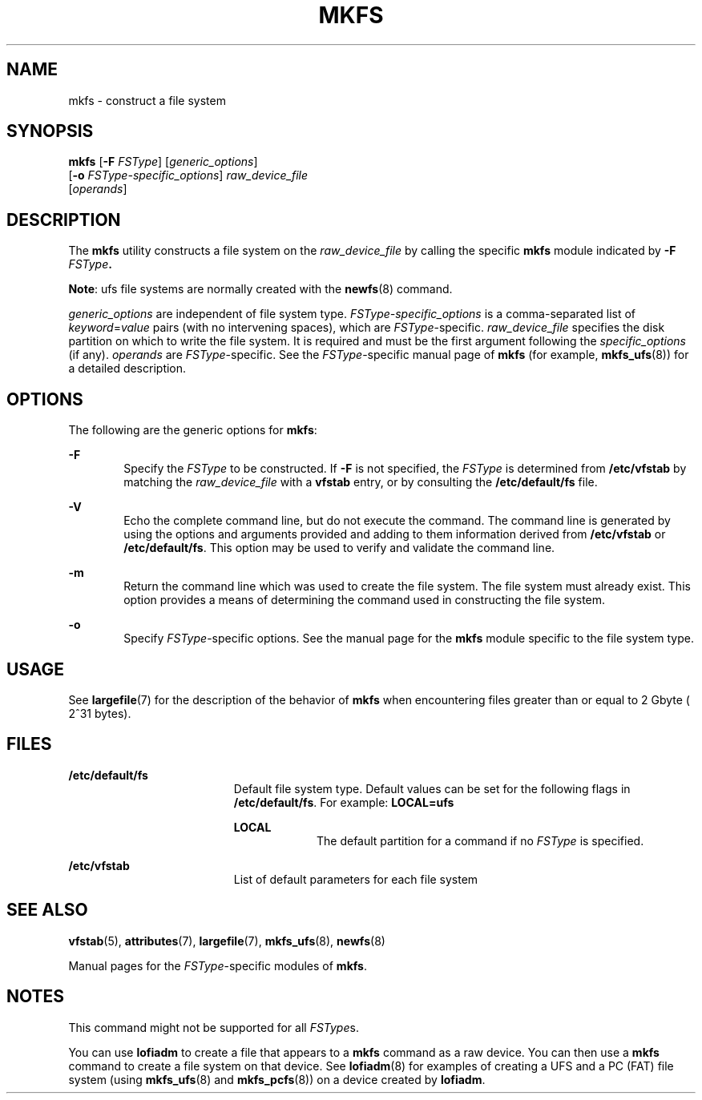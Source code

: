 '\" te
.\"  Copyright (c) 2000, Sun Microsystems, Inc.  All Rights Reserved
.\" The contents of this file are subject to the terms of the Common Development and Distribution License (the "License").  You may not use this file except in compliance with the License.
.\" You can obtain a copy of the license at usr/src/OPENSOLARIS.LICENSE or http://www.opensolaris.org/os/licensing.  See the License for the specific language governing permissions and limitations under the License.
.\" When distributing Covered Code, include this CDDL HEADER in each file and include the License file at usr/src/OPENSOLARIS.LICENSE.  If applicable, add the following below this CDDL HEADER, with the fields enclosed by brackets "[]" replaced with your own identifying information: Portions Copyright [yyyy] [name of copyright owner]
.TH MKFS 8 "Nov 17, 2000"
.SH NAME
mkfs \- construct a file system
.SH SYNOPSIS
.LP
.nf
\fBmkfs\fR [\fB-F\fR \fIFSType\fR] [\fIgeneric_options\fR]
     [\fB-o\fR \fIFSType-specific_options\fR] \fIraw_device_file\fR
     [\fIoperands\fR]
.fi

.SH DESCRIPTION
.sp
.LP
The \fBmkfs\fR utility constructs a file system on the \fIraw_device_file\fR by
calling the specific \fBmkfs\fR module indicated by  \fB-F\fR\fI
FSType\fR\fB\&.\fR
.sp
.LP
\fBNote\fR: ufs file systems are normally created with the \fBnewfs\fR(8)
command.
.sp
.LP
\fIgeneric_options\fR are independent of file system type.
\fIFSType-specific_options\fR is a comma-separated  list of
\fIkeyword\fR=\fIvalue\fR pairs (with no intervening spaces), which are
\fIFSType\fR-specific. \fIraw_device_file\fR specifies the disk partition on
which to write the file system. It is required and  must be the first argument
following the  \fIspecific_options\fR (if any). \fIoperands\fR are
\fIFSType\fR-specific. See the \fIFSType\fR-specific manual page of  \fBmkfs\fR
(for example,  \fBmkfs_ufs\fR(8)) for a detailed description.
.SH OPTIONS
.sp
.LP
The following are the generic options for \fBmkfs\fR:
.sp
.ne 2
.na
\fB\fB-F\fR\fR
.ad
.RS 6n
Specify the  \fIFSType\fR to be constructed. If  \fB-F\fR is not specified, the
\fIFSType\fR is determined from  \fB/etc/vfstab\fR by matching the
\fIraw_device_file\fR with a  \fBvfstab\fR entry, or by consulting the
\fB/etc/default/fs\fR file.
.RE

.sp
.ne 2
.na
\fB\fB-V\fR\fR
.ad
.RS 6n
Echo the complete command line, but do not execute the command. The command
line is generated by using the options and arguments provided and adding to
them information derived from  \fB/etc/vfstab\fR or  \fB/etc/default/fs\fR.
This option may be used to verify and validate the command line.
.RE

.sp
.ne 2
.na
\fB\fB-m\fR\fR
.ad
.RS 6n
Return the command line which was used to create the file system. The file
system must already exist. This option provides a means of determining the
command used in constructing the file system.
.RE

.sp
.ne 2
.na
\fB\fB-o\fR\fR
.ad
.RS 6n
Specify  \fIFSType\fR-specific options. See the manual page for the  \fBmkfs\fR
module specific to the file system type.
.RE

.SH USAGE
.sp
.LP
See \fBlargefile\fR(7) for the description of the behavior of \fBmkfs\fR when
encountering files greater than or equal to 2 Gbyte ( 2^31 bytes).
.SH FILES
.sp
.ne 2
.na
\fB\fB/etc/default/fs\fR\fR
.ad
.RS 19n
Default file system type. Default values can be set for the following flags in
\fB/etc/default/fs\fR. For example: \fBLOCAL=ufs\fR
.sp
.ne 2
.na
\fB\fBLOCAL\fR\fR
.ad
.RS 9n
The default partition for a command if no \fIFSType\fR is specified.
.RE

.RE

.sp
.ne 2
.na
\fB\fB/etc/vfstab\fR\fR
.ad
.RS 19n
List of default parameters for each file system
.RE

.SH SEE ALSO
.sp
.LP
\fBvfstab\fR(5),
\fBattributes\fR(7),
\fBlargefile\fR(7),
\fBmkfs_ufs\fR(8),
\fBnewfs\fR(8)
.sp
.LP
Manual pages for the  \fIFSType\fR-specific modules of  \fBmkfs\fR.
.SH NOTES
.sp
.LP
This command might not be supported for all \fIFSType\fRs.
.sp
.LP
You can use \fBlofiadm\fR to create a file that appears to a \fBmkfs\fR command
as a raw device. You can then use a \fBmkfs\fR command to create a file system
on that device. See \fBlofiadm\fR(8) for examples of creating a UFS and a PC
(FAT) file system (using \fBmkfs_ufs\fR(8) and \fBmkfs_pcfs\fR(8)) on a
device created by \fBlofiadm\fR.
